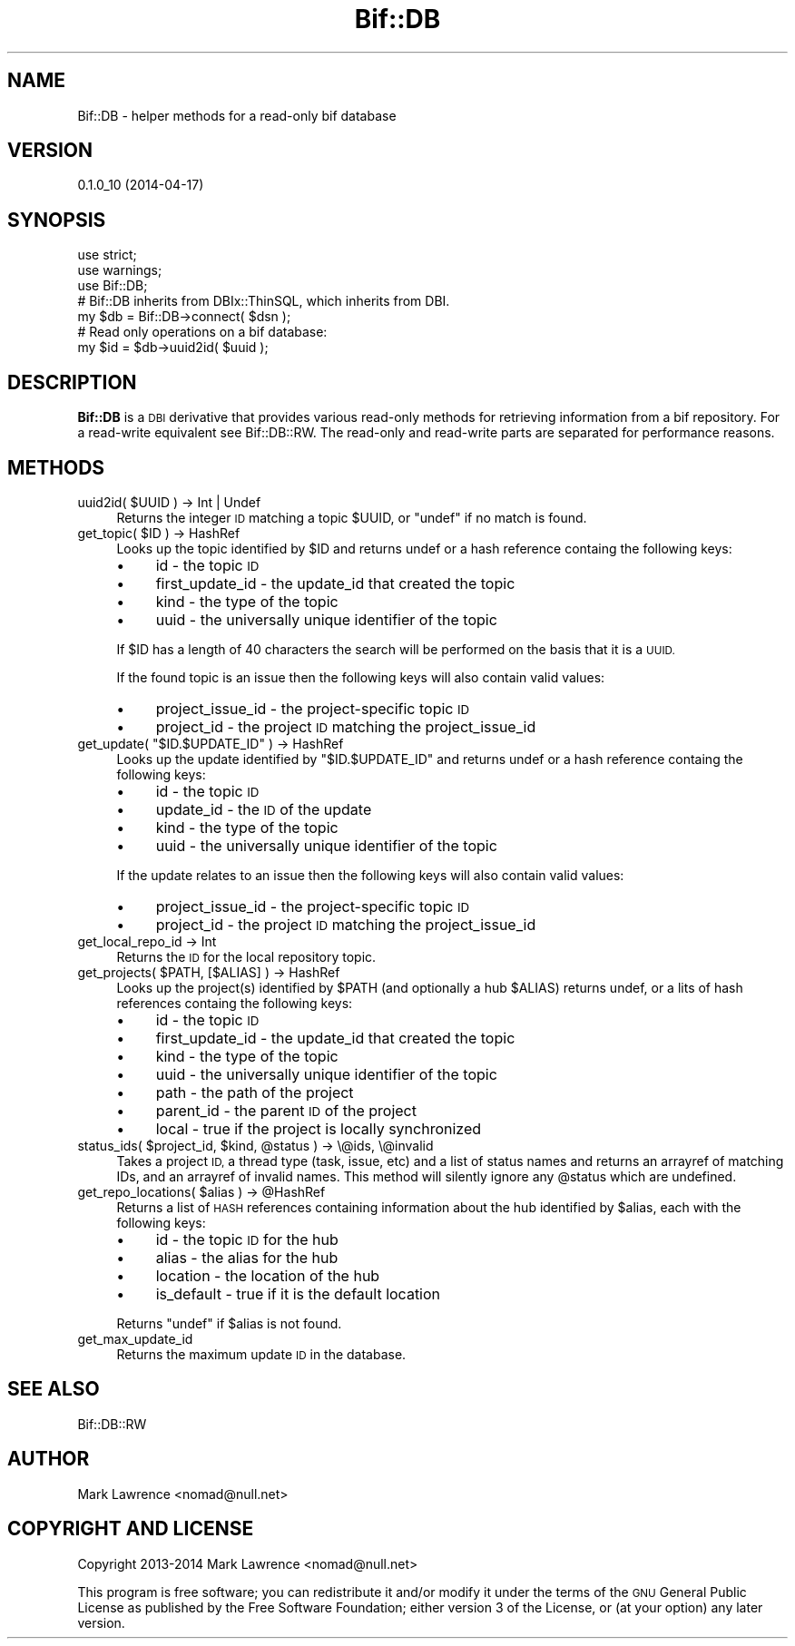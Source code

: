 .\" Automatically generated by Pod::Man 2.27 (Pod::Simple 3.28)
.\"
.\" Standard preamble:
.\" ========================================================================
.de Sp \" Vertical space (when we can't use .PP)
.if t .sp .5v
.if n .sp
..
.de Vb \" Begin verbatim text
.ft CW
.nf
.ne \\$1
..
.de Ve \" End verbatim text
.ft R
.fi
..
.\" Set up some character translations and predefined strings.  \*(-- will
.\" give an unbreakable dash, \*(PI will give pi, \*(L" will give a left
.\" double quote, and \*(R" will give a right double quote.  \*(C+ will
.\" give a nicer C++.  Capital omega is used to do unbreakable dashes and
.\" therefore won't be available.  \*(C` and \*(C' expand to `' in nroff,
.\" nothing in troff, for use with C<>.
.tr \(*W-
.ds C+ C\v'-.1v'\h'-1p'\s-2+\h'-1p'+\s0\v'.1v'\h'-1p'
.ie n \{\
.    ds -- \(*W-
.    ds PI pi
.    if (\n(.H=4u)&(1m=24u) .ds -- \(*W\h'-12u'\(*W\h'-12u'-\" diablo 10 pitch
.    if (\n(.H=4u)&(1m=20u) .ds -- \(*W\h'-12u'\(*W\h'-8u'-\"  diablo 12 pitch
.    ds L" ""
.    ds R" ""
.    ds C` ""
.    ds C' ""
'br\}
.el\{\
.    ds -- \|\(em\|
.    ds PI \(*p
.    ds L" ``
.    ds R" ''
.    ds C`
.    ds C'
'br\}
.\"
.\" Escape single quotes in literal strings from groff's Unicode transform.
.ie \n(.g .ds Aq \(aq
.el       .ds Aq '
.\"
.\" If the F register is turned on, we'll generate index entries on stderr for
.\" titles (.TH), headers (.SH), subsections (.SS), items (.Ip), and index
.\" entries marked with X<> in POD.  Of course, you'll have to process the
.\" output yourself in some meaningful fashion.
.\"
.\" Avoid warning from groff about undefined register 'F'.
.de IX
..
.nr rF 0
.if \n(.g .if rF .nr rF 1
.if (\n(rF:(\n(.g==0)) \{
.    if \nF \{
.        de IX
.        tm Index:\\$1\t\\n%\t"\\$2"
..
.        if !\nF==2 \{
.            nr % 0
.            nr F 2
.        \}
.    \}
.\}
.rr rF
.\"
.\" Accent mark definitions (@(#)ms.acc 1.5 88/02/08 SMI; from UCB 4.2).
.\" Fear.  Run.  Save yourself.  No user-serviceable parts.
.    \" fudge factors for nroff and troff
.if n \{\
.    ds #H 0
.    ds #V .8m
.    ds #F .3m
.    ds #[ \f1
.    ds #] \fP
.\}
.if t \{\
.    ds #H ((1u-(\\\\n(.fu%2u))*.13m)
.    ds #V .6m
.    ds #F 0
.    ds #[ \&
.    ds #] \&
.\}
.    \" simple accents for nroff and troff
.if n \{\
.    ds ' \&
.    ds ` \&
.    ds ^ \&
.    ds , \&
.    ds ~ ~
.    ds /
.\}
.if t \{\
.    ds ' \\k:\h'-(\\n(.wu*8/10-\*(#H)'\'\h"|\\n:u"
.    ds ` \\k:\h'-(\\n(.wu*8/10-\*(#H)'\`\h'|\\n:u'
.    ds ^ \\k:\h'-(\\n(.wu*10/11-\*(#H)'^\h'|\\n:u'
.    ds , \\k:\h'-(\\n(.wu*8/10)',\h'|\\n:u'
.    ds ~ \\k:\h'-(\\n(.wu-\*(#H-.1m)'~\h'|\\n:u'
.    ds / \\k:\h'-(\\n(.wu*8/10-\*(#H)'\z\(sl\h'|\\n:u'
.\}
.    \" troff and (daisy-wheel) nroff accents
.ds : \\k:\h'-(\\n(.wu*8/10-\*(#H+.1m+\*(#F)'\v'-\*(#V'\z.\h'.2m+\*(#F'.\h'|\\n:u'\v'\*(#V'
.ds 8 \h'\*(#H'\(*b\h'-\*(#H'
.ds o \\k:\h'-(\\n(.wu+\w'\(de'u-\*(#H)/2u'\v'-.3n'\*(#[\z\(de\v'.3n'\h'|\\n:u'\*(#]
.ds d- \h'\*(#H'\(pd\h'-\w'~'u'\v'-.25m'\f2\(hy\fP\v'.25m'\h'-\*(#H'
.ds D- D\\k:\h'-\w'D'u'\v'-.11m'\z\(hy\v'.11m'\h'|\\n:u'
.ds th \*(#[\v'.3m'\s+1I\s-1\v'-.3m'\h'-(\w'I'u*2/3)'\s-1o\s+1\*(#]
.ds Th \*(#[\s+2I\s-2\h'-\w'I'u*3/5'\v'-.3m'o\v'.3m'\*(#]
.ds ae a\h'-(\w'a'u*4/10)'e
.ds Ae A\h'-(\w'A'u*4/10)'E
.    \" corrections for vroff
.if v .ds ~ \\k:\h'-(\\n(.wu*9/10-\*(#H)'\s-2\u~\d\s+2\h'|\\n:u'
.if v .ds ^ \\k:\h'-(\\n(.wu*10/11-\*(#H)'\v'-.4m'^\v'.4m'\h'|\\n:u'
.    \" for low resolution devices (crt and lpr)
.if \n(.H>23 .if \n(.V>19 \
\{\
.    ds : e
.    ds 8 ss
.    ds o a
.    ds d- d\h'-1'\(ga
.    ds D- D\h'-1'\(hy
.    ds th \o'bp'
.    ds Th \o'LP'
.    ds ae ae
.    ds Ae AE
.\}
.rm #[ #] #H #V #F C
.\" ========================================================================
.\"
.IX Title "Bif::DB 3"
.TH Bif::DB 3 "2014-04-17" "perl v5.18.1" "User Contributed Perl Documentation"
.\" For nroff, turn off justification.  Always turn off hyphenation; it makes
.\" way too many mistakes in technical documents.
.if n .ad l
.nh
.SH "NAME"
Bif::DB \- helper methods for a read\-only bif database
.SH "VERSION"
.IX Header "VERSION"
0.1.0_10 (2014\-04\-17)
.SH "SYNOPSIS"
.IX Header "SYNOPSIS"
.Vb 3
\&    use strict;
\&    use warnings;
\&    use Bif::DB;
\&
\&    # Bif::DB inherits from DBIx::ThinSQL, which inherits from DBI.
\&    my $db = Bif::DB\->connect( $dsn );
\&
\&    # Read only operations on a bif database:
\&    my $id = $db\->uuid2id( $uuid );
.Ve
.SH "DESCRIPTION"
.IX Header "DESCRIPTION"
\&\fBBif::DB\fR is a \s-1DBI\s0 derivative that provides various read-only
methods for retrieving information from a bif repository. For a
read-write equivalent see Bif::DB::RW. The read-only and read-write
parts are separated for performance reasons.
.SH "METHODS"
.IX Header "METHODS"
.ie n .IP "uuid2id( $UUID ) \-> Int | Undef" 4
.el .IP "uuid2id( \f(CW$UUID\fR ) \-> Int | Undef" 4
.IX Item "uuid2id( $UUID ) -> Int | Undef"
Returns the integer \s-1ID\s0 matching a topic \f(CW$UUID\fR, or \f(CW\*(C`undef\*(C'\fR if no
match is found.
.ie n .IP "get_topic( $ID ) \-> HashRef" 4
.el .IP "get_topic( \f(CW$ID\fR ) \-> HashRef" 4
.IX Item "get_topic( $ID ) -> HashRef"
Looks up the topic identified by \f(CW$ID\fR and returns undef or a hash
reference containg the following keys:
.RS 4
.IP "\(bu" 4
id \- the topic \s-1ID\s0
.IP "\(bu" 4
first_update_id \- the update_id that created the topic
.IP "\(bu" 4
kind \- the type of the topic
.IP "\(bu" 4
uuid \- the universally unique identifier of the topic
.RE
.RS 4
.Sp
If \f(CW$ID\fR has a length of 40 characters the search will be performed on
the basis that it is a \s-1UUID.\s0
.Sp
If the found topic is an issue then the following keys will also
contain valid values:
.IP "\(bu" 4
project_issue_id \- the project-specific topic \s-1ID\s0
.IP "\(bu" 4
project_id \- the project \s-1ID\s0 matching the project_issue_id
.RE
.RS 4
.RE
.ie n .IP "get_update( ""$ID.$UPDATE_ID"" ) \-> HashRef" 4
.el .IP "get_update( ``$ID.$UPDATE_ID'' ) \-> HashRef" 4
.IX Item "get_update( $ID.$UPDATE_ID ) -> HashRef"
Looks up the update identified by \f(CW\*(C`$ID.$UPDATE_ID\*(C'\fR and returns undef
or a hash reference containg the following keys:
.RS 4
.IP "\(bu" 4
id \- the topic \s-1ID\s0
.IP "\(bu" 4
update_id \- the \s-1ID\s0 of the update
.IP "\(bu" 4
kind \- the type of the topic
.IP "\(bu" 4
uuid \- the universally unique identifier of the topic
.RE
.RS 4
.Sp
If the update relates to an issue then the following keys will also
contain valid values:
.IP "\(bu" 4
project_issue_id \- the project-specific topic \s-1ID\s0
.IP "\(bu" 4
project_id \- the project \s-1ID\s0 matching the project_issue_id
.RE
.RS 4
.RE
.IP "get_local_repo_id \-> Int" 4
.IX Item "get_local_repo_id -> Int"
Returns the \s-1ID\s0 for the local repository topic.
.ie n .IP "get_projects( $PATH, [$ALIAS] ) \-> HashRef" 4
.el .IP "get_projects( \f(CW$PATH\fR, [$ALIAS] ) \-> HashRef" 4
.IX Item "get_projects( $PATH, [$ALIAS] ) -> HashRef"
Looks up the project(s) identified by \f(CW$PATH\fR (and optionally a hub
\&\f(CW$ALIAS\fR) returns undef, or a lits of hash references containg the
following keys:
.RS 4
.IP "\(bu" 4
id \- the topic \s-1ID\s0
.IP "\(bu" 4
first_update_id \- the update_id that created the topic
.IP "\(bu" 4
kind \- the type of the topic
.IP "\(bu" 4
uuid \- the universally unique identifier of the topic
.IP "\(bu" 4
path \- the path of the project
.IP "\(bu" 4
parent_id \- the parent \s-1ID\s0 of the project
.IP "\(bu" 4
local \- true if the project is locally synchronized
.RE
.RS 4
.RE
.ie n .IP "status_ids( $project_id, $kind, @status ) \-> \e@ids, \e@invalid" 4
.el .IP "status_ids( \f(CW$project_id\fR, \f(CW$kind\fR, \f(CW@status\fR ) \-> \e@ids, \e@invalid" 4
.IX Item "status_ids( $project_id, $kind, @status ) -> @ids, @invalid"
Takes a project \s-1ID,\s0 a thread type (task, issue, etc) and a list of
status names and returns an arrayref of matching IDs, and an arrayref
of invalid names. This method will silently ignore any \f(CW@status\fR which
are undefined.
.ie n .IP "get_repo_locations( $alias ) \-> @HashRef" 4
.el .IP "get_repo_locations( \f(CW$alias\fR ) \-> \f(CW@HashRef\fR" 4
.IX Item "get_repo_locations( $alias ) -> @HashRef"
Returns a list of \s-1HASH\s0 references containing information about the hub
identified by \f(CW$alias\fR, each with the following keys:
.RS 4
.IP "\(bu" 4
id \- the topic \s-1ID\s0 for the hub
.IP "\(bu" 4
alias \- the alias for the hub
.IP "\(bu" 4
location \- the location of the hub
.IP "\(bu" 4
is_default \- true if it is the default location
.RE
.RS 4
.Sp
Returns \f(CW\*(C`undef\*(C'\fR if \f(CW$alias\fR is not found.
.RE
.IP "get_max_update_id" 4
.IX Item "get_max_update_id"
Returns the maximum update \s-1ID\s0 in the database.
.SH "SEE ALSO"
.IX Header "SEE ALSO"
Bif::DB::RW
.SH "AUTHOR"
.IX Header "AUTHOR"
Mark Lawrence <nomad@null.net>
.SH "COPYRIGHT AND LICENSE"
.IX Header "COPYRIGHT AND LICENSE"
Copyright 2013\-2014 Mark Lawrence <nomad@null.net>
.PP
This program is free software; you can redistribute it and/or modify it
under the terms of the \s-1GNU\s0 General Public License as published by the
Free Software Foundation; either version 3 of the License, or (at your
option) any later version.
